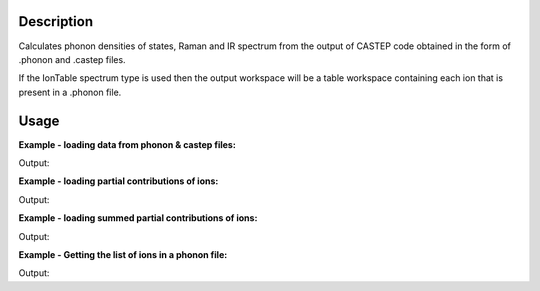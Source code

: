 .. algorithm::

.. summary::

.. alias::

.. properties::

Description
-----------

Calculates phonon densities of states, Raman and IR spectrum from the
output of CASTEP code obtained in the form of .phonon and .castep files.

If the IonTable spectrum type is used then the output workspace will be
a table workspace containing each ion that is present in a .phonon file.

Usage
-----

**Example - loading data from phonon & castep files:**

.. testcode:: ExDensityOfStatesSimple

    # Loading the same data from a castep and phonon file
    phonon_ws = DensityOfStates(File='squaricn.phonon')
    castep_ws = DensityOfStates(File='squaricn.castep')

    print CheckWorkspacesMatch(phonon_ws, castep_ws)

Output:

.. testoutput:: ExDensityOfStatesSimple

    Success!

**Example - loading partial contributions of ions:**

.. testcode:: ExDensityOfStatesPartial

    squaricn = DensityOfStates(File='squaricn.phonon', Ions=['H', 'C', 'O'])

    for name in squaricn.getNames():
      print name

Output:

.. testoutput:: ExDensityOfStatesPartial

    squaricn_H
    squaricn_C
    squaricn_O

**Example - loading summed partial contributions of ions:**

.. testcode:: ExDensityOfStatesPartialSummed

    sum_ws = DensityOfStates(File='squaricn.phonon', Ions=['H', 'C', 'O'], SumContributions=True)
    total_ws = DensityOfStates(File='squaricn.phonon')

    print CheckWorkspacesMatch(total_ws, sum_ws, Tolerance=1e-12)

Output:

.. testoutput:: ExDensityOfStatesPartialSummed

    Success!

**Example - Getting the list of ions in a phonon file:**

.. testcode:: ExDensityOfStatesIonTable

    ion_ws = DensityOfStates(File='squaricn.phonon', SpectrumType='IonTable')
    for i in range (0, ion_ws.rowCount()):
        print ion_ws.row(i)['Ion']

Output:

.. testoutput:: ExDensityOfStatesIonTable

    H
    C
    O

.. categories::

.. sourcelink::
  :cpp: None
  :h: None
